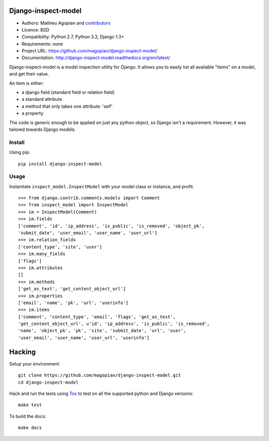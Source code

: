 Django-inspect-model
====================

.. image:: https://secure.travis-ci.org/magopian/django-inspect-model.png?branch=master
   :alt: Build Status
   :target: https://travis-ci.org/magopian/django-inspect-model

* Authors: Mathieu Agopian and contributors_
* Licence: BSD
* Compatibility: Python 2.7, Python 3.3, Django 1.3+
* Requirements: none
* Project URL: https://github.com/magopian/django-inspect-model/
* Documentation: http://django-inspect-model.readthedocs.org/en/latest/

.. _contributors: https://github.com/magopian/django-inspect-model/contributors

Django-inspect-model is a model inspection utility for Django. It allows you to
easily list all available "items" on a model, and get their value.

An item is either:

* a django field (standard field or relation field)
* a standard attribute
* a method that only takes one attribute: 'self'
* a property

The code is generic enough to be applied on just any python object, so Django
isn't a requirement. However, it was tailored towards Django models.

Install
-------

Using pip:

::

    pip install django-inspect-model


Usage
-----

Instantiate ``inspect_model.InspectModel`` with your model class or instance, and profit.

::

    >>> from django.contrib.comments.models import Comment
    >>> from inspect_model import InspectModel
    >>> im = InspectModel(Comment)
    >>> im.fields
    ['comment', 'id', 'ip_address', 'is_public', 'is_removed', 'object_pk',
    'submit_date', 'user_email', 'user_name', 'user_url']
    >>> im.relation_fields
    ['content_type', 'site', 'user']
    >>> im.many_fields
    ['flags']
    >>> im.attributes
    []
    >>> im.methods
    ['get_as_text', 'get_content_object_url']
    >>> im.properties
    ['email', 'name', 'pk', 'url', 'userinfo']
    >>> im.items
    ['comment', 'content_type', 'email', 'flags', 'get_as_text',
    'get_content_object_url', u'id', 'ip_address', 'is_public', 'is_removed',
    'name', 'object_pk', 'pk', 'site', 'submit_date', 'url', 'user',
    'user_email', 'user_name', 'user_url', 'userinfo']

Hacking
=======

Setup your environment:

::

    git clone https://github.com/magopian/django-inspect-model.git
    cd django-inspect-model

Hack and run the tests using `Tox <https://pypi.python.org/pypi/tox>`_ to test
on all the supported python and Django versions:

::

    make test

To build the docs:

::

    make docs


